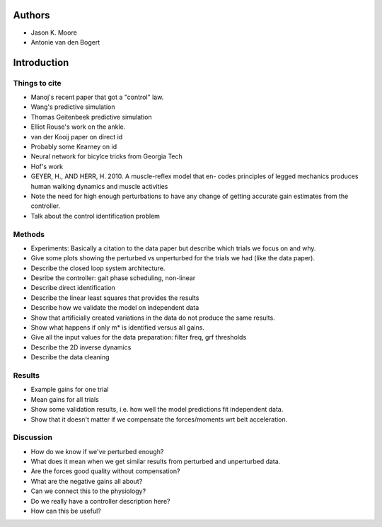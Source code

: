 Authors
=======

- Jason K. Moore
- Antonie van den Bogert

Introduction
============

Things to cite
--------------

- Manoj's recent paper that got a "control" law.
- Wang's predictive simulation
- Thomas Geitenbeek predictive simulation
- Elliot Rouse's work on the ankle.
- van der Kooij paper on direct id
- Probably some Kearney on id
- Neural network for bicylce tricks from Georgia Tech
- Hof's work
- GEYER, H., AND HERR, H. 2010. A muscle-reflex model that en-
  codes principles of legged mechanics produces human walking
  dynamics and muscle activities

- Note the need for high enough perturbations to have any change of getting
  accurate gain estimates from the controller.
- Talk about the control identification problem

Methods
-------

- Experiments: Basically a citation to the data paper but describe which
  trials we focus on and why.
- Give some plots showing the perturbed vs unperturbed for the trials we had
  (like the data paper).
- Describe the closed loop system architecture.
- Desribe the controller: gait phase scheduling, non-linear
- Describe direct identification
- Describe the linear least squares that provides the results
- Describe how we validate the model on independent data
- Show that artificially created variations in the data do not produce the same
  results.
- Show what happens if only m* is identified versus all gains.
- Give all the input values for the data preparation: filter freq, grf
  thresholds
- Describe the 2D inverse dynamics
- Describe the data cleaning

Results
-------

- Example gains for one trial
- Mean gains for all trials
- Show some validation results, i.e. how well the model predictions fit
  independent data.
- Show that it doesn't matter if we compensate the forces/moments wrt belt
  acceleration.

Discussion
----------

- How do we know if we've perturbed enough?
- What does it mean when we get similar results from perturbed and unperturbed
  data.
- Are the forces good quality without compensation?
- What are the negative gains all about?
- Can we connect this to the physiology?
- Do we really have a controller description here?
- How can this be useful?
